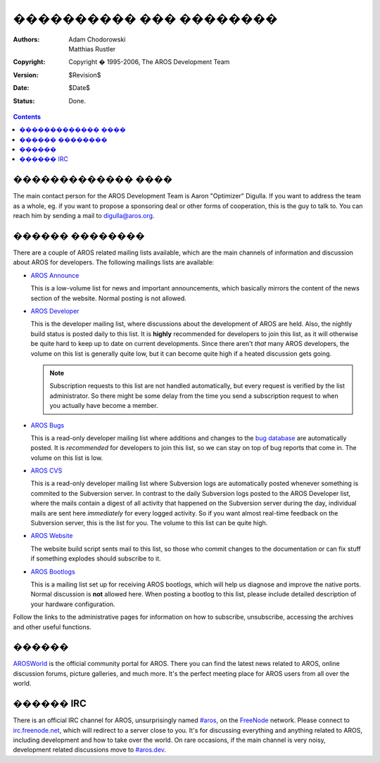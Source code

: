 =======================
���������� ��� ��������
=======================

:Authors:   Adam Chodorowski, Matthias Rustler 
:Copyright: Copyright � 1995-2006, The AROS Development Team
:Version:   $Revision$
:Date:      $Date$
:Status:    Done.

.. Contents::


������������� ����
==================

The main contact person for the AROS Development Team is Aaron "Optimizer"
Digulla. If you want to address the team as a whole, eg. if you want to propose
a sponsoring deal or other forms of cooperation, this is the guy to talk to. 
You can reach him by sending a mail to `digulla@aros.org`__.

__ mailto:digulla@aros.org


������ ��������
===============

There are a couple of AROS related mailing lists available, which are the main
channels of information and discussion about AROS for developers. The following 
mailings lists are available:

+ `AROS Announce`__
  
  This is a low-volume list for news and important announcements, which
  basically mirrors the content of the news section of the website. Normal
  posting is not allowed.

+ `AROS Developer`__

  This is the developer mailing list, where discussions about the development
  of AROS are held. Also, the nightly build status is posted daily to this
  list. It is **highly** recommended for developers to join this list, as
  it will otherwise be quite hard to keep up to date on current developments.
  Since there aren't *that* many AROS developers, the volume on this list is
  generally quite low, but it can become quite high if a heated discussion gets
  going. 

  .. Note:: Subscription requests to this list are not handled automatically, 
            but every request is verified by the list administrator. So there 
            might be some delay from the time you send a subscription request 
            to when you actually have become a member.

+ `AROS Bugs`__

  This is a read-only developer mailing list where additions and changes to the
  `bug database`_ are automatically posted. It is *recommended* for developers
  to join this list, so we can stay on top of bug reports that come in. The
  volume on this list is low.

+ `AROS CVS`__

  This is a read-only developer mailing list where Subversion logs are automatically
  posted whenever something is commited to the Subversion server. In contrast to the
  daily Subversion logs posted to the AROS Developer list, where the mails contain
  a digest of all activity that happened on the Subversion server during the day,
  individual mails are sent here *immediately* for every logged activity. So if
  you want almost real-time feedback on the Subversion server, this is the list for
  you. The volume to this list can be quite high.

+ `AROS Website`__

  The website build script sents mail to this list,
  so those who commit changes to the documentation or can fix stuff
  if something explodes should subscribe to it.

+ `AROS Bootlogs`__
    
  This is a mailing list set up for receiving AROS bootlogs, which will help us
  diagnose and improve the native ports. Normal discussion is **not** allowed
  here. When posting a bootlog to this list, please include detailed description
  of your hardware configuration.

Follow the links to the administrative pages for information on how to
subscribe, unsubscribe, accessing the archives and other useful functions.

__ http://mail.aros.org/mailman/listinfo/aros-announce/
__ http://mail.aros.org/mailman/listinfo/aros-dev/
__ http://lists.sourceforge.net/mailman/listinfo/aros-bugs
__ http://lists.sourceforge.net/mailman/listinfo/aros-cvs
__ http://lists.sourceforge.net/mailman/listinfo/aros-website
__ http://lists.sourceforge.net/mailman/listinfo/aros-bootlogs

.. _`bug database`: http://sourceforge.net/tracker/?atid=439463&group_id=43586&func=browse


������
======

AROSWorld__ is the official community portal for AROS. There you can find the
latest news related to AROS, online discussion forums, picture galleries, and
much more. It's the perfect meeting place for AROS users from all over the
world.

__ https://www.arosworld.org/


������ IRC 
==========

There is an official IRC channel for AROS, unsurprisingly named `#aros`__, on
the FreeNode__ network. Please connect to `irc.freenode.net`__, which will 
redirect to a server close to you. It's for discussing everything and anything
related to AROS, including development and how to take over the world. On rare
occasions, if the main channel is very noisy, development related discussions
move to `#aros.dev`__.

__ irc://irc.freenode.net/aros
__ http://www.freenode.net/
__ irc://irc.freenode.net/
__ irc://irc.freenode.net/aros.dev
